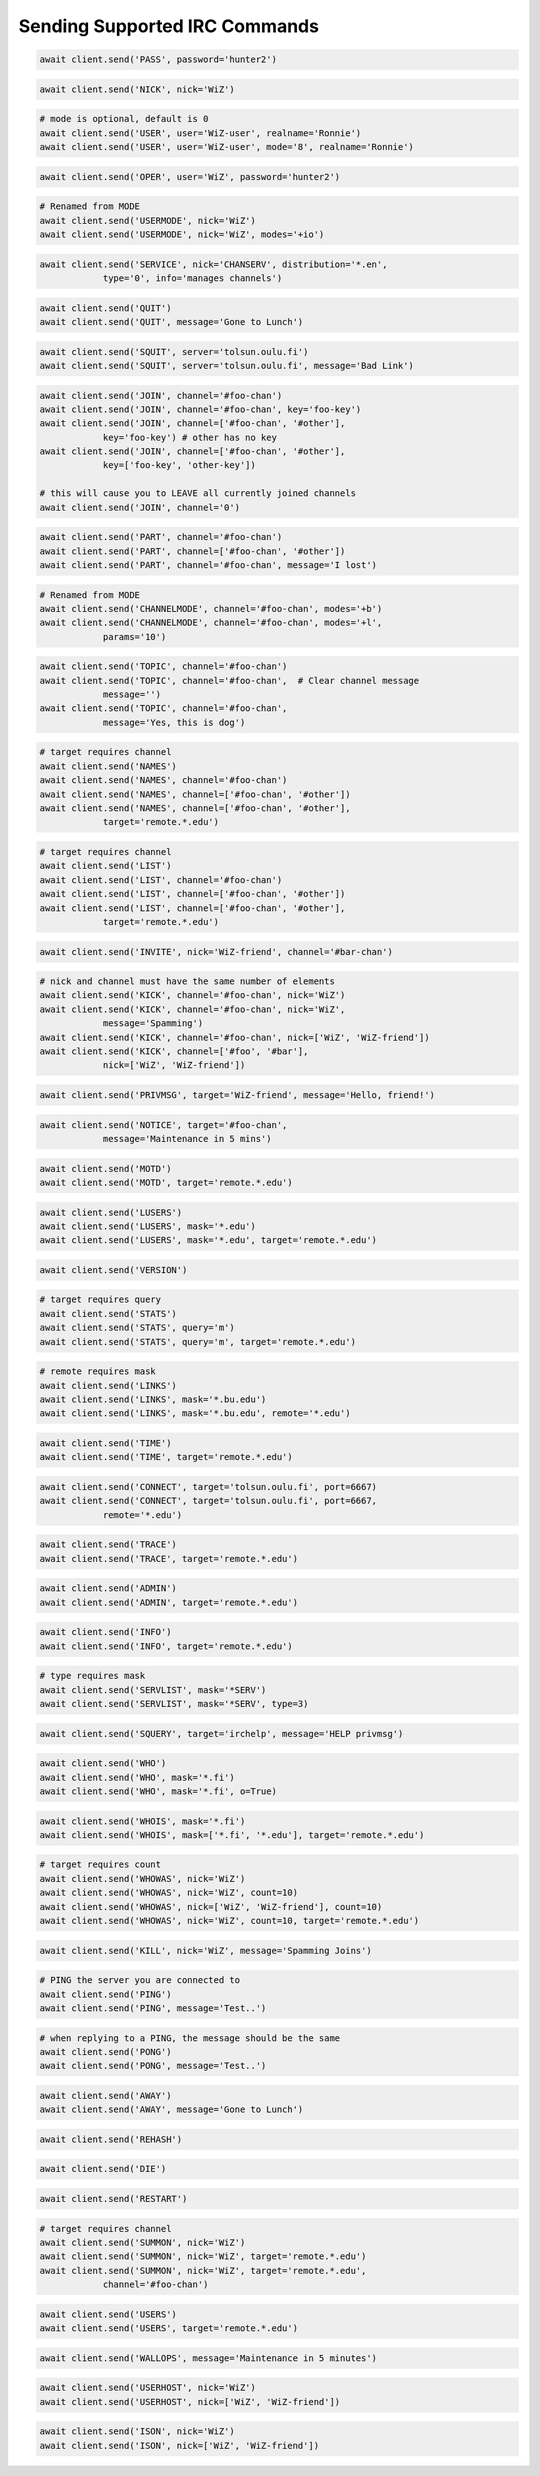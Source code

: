 .. _Commands:

Sending Supported IRC Commands
^^^^^^^^^^^^^^^^^^^^^^^^^^^^^^

.. code-block:: python

    await client.send('PASS', password='hunter2')

.. code-block:: python

    await client.send('NICK', nick='WiZ')

.. code-block:: python

    # mode is optional, default is 0
    await client.send('USER', user='WiZ-user', realname='Ronnie')
    await client.send('USER', user='WiZ-user', mode='8', realname='Ronnie')

.. code-block:: python

    await client.send('OPER', user='WiZ', password='hunter2')

.. code-block:: python

    # Renamed from MODE
    await client.send('USERMODE', nick='WiZ')
    await client.send('USERMODE', nick='WiZ', modes='+io')

.. code-block:: python

    await client.send('SERVICE', nick='CHANSERV', distribution='*.en',
                type='0', info='manages channels')

.. code-block:: python

    await client.send('QUIT')
    await client.send('QUIT', message='Gone to Lunch')

.. code-block:: python

    await client.send('SQUIT', server='tolsun.oulu.fi')
    await client.send('SQUIT', server='tolsun.oulu.fi', message='Bad Link')

.. code-block:: python

    await client.send('JOIN', channel='#foo-chan')
    await client.send('JOIN', channel='#foo-chan', key='foo-key')
    await client.send('JOIN', channel=['#foo-chan', '#other'],
                key='foo-key') # other has no key
    await client.send('JOIN', channel=['#foo-chan', '#other'],
                key=['foo-key', 'other-key'])

    # this will cause you to LEAVE all currently joined channels
    await client.send('JOIN', channel='0')

.. code-block:: python

    await client.send('PART', channel='#foo-chan')
    await client.send('PART', channel=['#foo-chan', '#other'])
    await client.send('PART', channel='#foo-chan', message='I lost')

.. code-block:: python

    # Renamed from MODE
    await client.send('CHANNELMODE', channel='#foo-chan', modes='+b')
    await client.send('CHANNELMODE', channel='#foo-chan', modes='+l',
                params='10')

.. code-block:: python

    await client.send('TOPIC', channel='#foo-chan')
    await client.send('TOPIC', channel='#foo-chan',  # Clear channel message
                message='')
    await client.send('TOPIC', channel='#foo-chan',
                message='Yes, this is dog')

.. code-block:: python

    # target requires channel
    await client.send('NAMES')
    await client.send('NAMES', channel='#foo-chan')
    await client.send('NAMES', channel=['#foo-chan', '#other'])
    await client.send('NAMES', channel=['#foo-chan', '#other'],
                target='remote.*.edu')

.. code-block:: python

    # target requires channel
    await client.send('LIST')
    await client.send('LIST', channel='#foo-chan')
    await client.send('LIST', channel=['#foo-chan', '#other'])
    await client.send('LIST', channel=['#foo-chan', '#other'],
                target='remote.*.edu')

.. code-block:: python

    await client.send('INVITE', nick='WiZ-friend', channel='#bar-chan')

.. code-block:: python

    # nick and channel must have the same number of elements
    await client.send('KICK', channel='#foo-chan', nick='WiZ')
    await client.send('KICK', channel='#foo-chan', nick='WiZ',
                message='Spamming')
    await client.send('KICK', channel='#foo-chan', nick=['WiZ', 'WiZ-friend'])
    await client.send('KICK', channel=['#foo', '#bar'],
                nick=['WiZ', 'WiZ-friend'])

.. code-block:: python

    await client.send('PRIVMSG', target='WiZ-friend', message='Hello, friend!')

.. code-block:: python

    await client.send('NOTICE', target='#foo-chan',
                message='Maintenance in 5 mins')

.. code-block:: python

    await client.send('MOTD')
    await client.send('MOTD', target='remote.*.edu')

.. code-block:: python

    await client.send('LUSERS')
    await client.send('LUSERS', mask='*.edu')
    await client.send('LUSERS', mask='*.edu', target='remote.*.edu')

.. code-block:: python

    await client.send('VERSION')

.. code-block:: python

    # target requires query
    await client.send('STATS')
    await client.send('STATS', query='m')
    await client.send('STATS', query='m', target='remote.*.edu')

.. code-block:: python

    # remote requires mask
    await client.send('LINKS')
    await client.send('LINKS', mask='*.bu.edu')
    await client.send('LINKS', mask='*.bu.edu', remote='*.edu')

.. code-block:: python

    await client.send('TIME')
    await client.send('TIME', target='remote.*.edu')

.. code-block:: python

    await client.send('CONNECT', target='tolsun.oulu.fi', port=6667)
    await client.send('CONNECT', target='tolsun.oulu.fi', port=6667,
                remote='*.edu')

.. code-block:: python

    await client.send('TRACE')
    await client.send('TRACE', target='remote.*.edu')

.. code-block:: python

    await client.send('ADMIN')
    await client.send('ADMIN', target='remote.*.edu')

.. code-block:: python

    await client.send('INFO')
    await client.send('INFO', target='remote.*.edu')

.. code-block:: python

    # type requires mask
    await client.send('SERVLIST', mask='*SERV')
    await client.send('SERVLIST', mask='*SERV', type=3)

.. code-block:: python

    await client.send('SQUERY', target='irchelp', message='HELP privmsg')

.. code-block:: python

    await client.send('WHO')
    await client.send('WHO', mask='*.fi')
    await client.send('WHO', mask='*.fi', o=True)

.. code-block:: python

    await client.send('WHOIS', mask='*.fi')
    await client.send('WHOIS', mask=['*.fi', '*.edu'], target='remote.*.edu')

.. code-block:: python

    # target requires count
    await client.send('WHOWAS', nick='WiZ')
    await client.send('WHOWAS', nick='WiZ', count=10)
    await client.send('WHOWAS', nick=['WiZ', 'WiZ-friend'], count=10)
    await client.send('WHOWAS', nick='WiZ', count=10, target='remote.*.edu')

.. code-block:: python

    await client.send('KILL', nick='WiZ', message='Spamming Joins')

.. code-block:: python

    # PING the server you are connected to
    await client.send('PING')
    await client.send('PING', message='Test..')

.. code-block:: python

    # when replying to a PING, the message should be the same
    await client.send('PONG')
    await client.send('PONG', message='Test..')

.. code-block:: python

    await client.send('AWAY')
    await client.send('AWAY', message='Gone to Lunch')

.. code-block:: python

    await client.send('REHASH')

.. code-block:: python

    await client.send('DIE')

.. code-block:: python

    await client.send('RESTART')

.. code-block:: python

    # target requires channel
    await client.send('SUMMON', nick='WiZ')
    await client.send('SUMMON', nick='WiZ', target='remote.*.edu')
    await client.send('SUMMON', nick='WiZ', target='remote.*.edu',
                channel='#foo-chan')

.. code-block:: python

    await client.send('USERS')
    await client.send('USERS', target='remote.*.edu')

.. code-block:: python

    await client.send('WALLOPS', message='Maintenance in 5 minutes')

.. code-block:: python

    await client.send('USERHOST', nick='WiZ')
    await client.send('USERHOST', nick=['WiZ', 'WiZ-friend'])

.. code-block:: python

    await client.send('ISON', nick='WiZ')
    await client.send('ISON', nick=['WiZ', 'WiZ-friend'])
